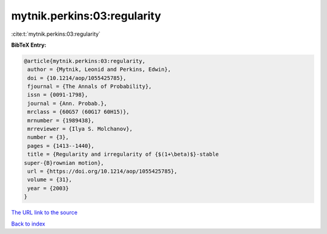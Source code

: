 mytnik.perkins:03:regularity
============================

:cite:t:`mytnik.perkins:03:regularity`

**BibTeX Entry:**

.. code-block:: bibtex

   @article{mytnik.perkins:03:regularity,
    author = {Mytnik, Leonid and Perkins, Edwin},
    doi = {10.1214/aop/1055425785},
    fjournal = {The Annals of Probability},
    issn = {0091-1798},
    journal = {Ann. Probab.},
    mrclass = {60G57 (60G17 60H15)},
    mrnumber = {1989438},
    mrreviewer = {Ilya S. Molchanov},
    number = {3},
    pages = {1413--1440},
    title = {Regularity and irregularity of {$(1+\beta)$}-stable
   super-{B}rownian motion},
    url = {https://doi.org/10.1214/aop/1055425785},
    volume = {31},
    year = {2003}
   }

`The URL link to the source <ttps://doi.org/10.1214/aop/1055425785}>`__


`Back to index <../By-Cite-Keys.html>`__
